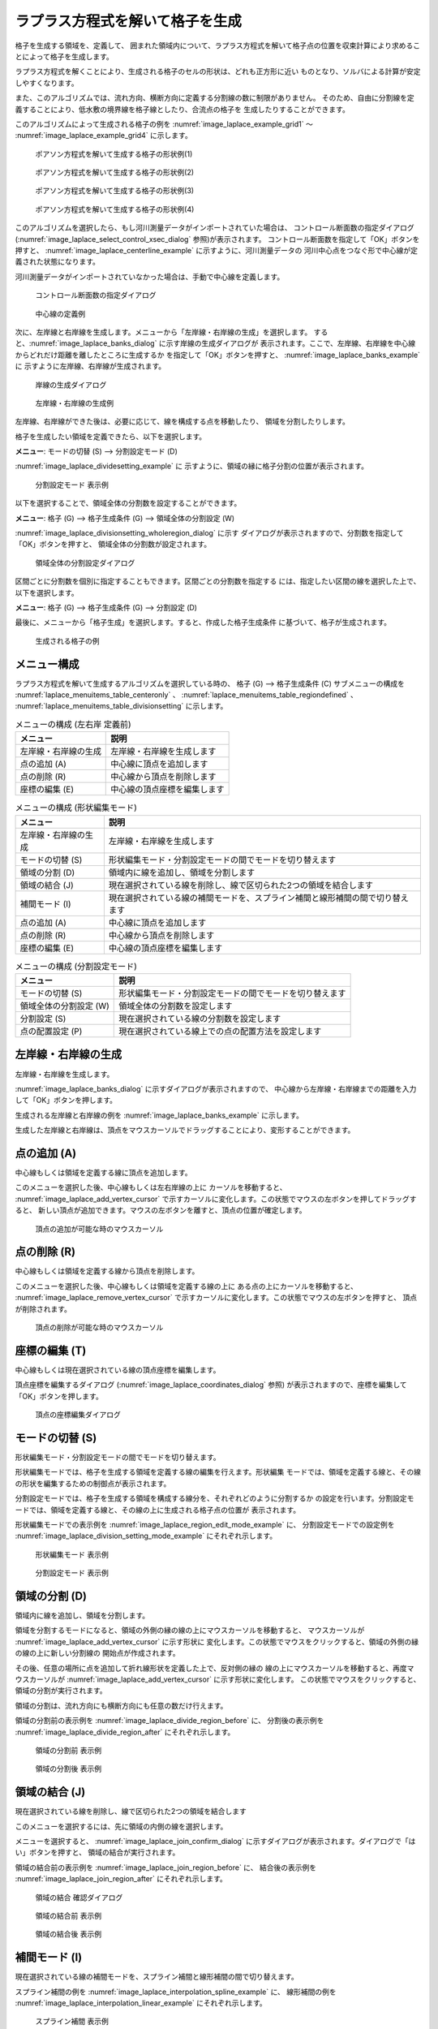 .. _sec_grid_creation_laplace:

ラプラス方程式を解いて格子を生成
=================================

格子を生成する領域を、定義して、
囲まれた領域内について、ラプラス方程式を解いて格子点の位置を収束計算により求めることによって格子を生成します。

ラプラス方程式を解くことにより、生成される格子のセルの形状は、どれも正方形に近い
ものとなり、ソルバによる計算が安定しやすくなります。

また、このアルゴリズムでは、流れ方向、横断方向に定義する分割線の数に制限がありません。
そのため、自由に分割線を定義することにより、低水敷の境界線を格子線としたり、合流点の格子を
生成したりすることができます。

このアルゴリズムによって生成される格子の例を
:numref:`image_laplace_example_grid1` ～ :numref:`image_laplace_example_grid4`
に示します。

.. _image_laplace_example_grid1:

.. figure:: images/laplace_example_grid1.png
   :width: 300pt

   ポアソン方程式を解いて生成する格子の形状例(1)

.. _image_laplace_example_grid2:

.. figure:: images/laplace_example_grid2.png
   :width: 300pt

   ポアソン方程式を解いて生成する格子の形状例(2)

.. _image_laplace_example_grid3:

.. figure:: images/laplace_example_grid3.png
   :width: 300pt

   ポアソン方程式を解いて生成する格子の形状例(3)

.. _image_laplace_example_grid4:

.. figure:: images/laplace_example_grid4.png
   :width: 300pt

   ポアソン方程式を解いて生成する格子の形状例(4)

このアルゴリズムを選択したら、もし河川測量データがインポートされていた場合は、
コントロール断面数の指定ダイアログ
(:numref:`image_laplace_select_control_xsec_dialog` 参照)が表示されます。
コントロール断面数を指定して「OK」ボタンを押すと、
:numref:`image_laplace_centerline_example` に示すように、河川測量データの
河川中心点をつなぐ形で中心線が定義された状態になります。

河川測量データがインポートされていなかった場合は、手動で中心線を定義します。

.. _image_laplace_select_control_xsec_dialog:

.. figure:: images/laplace_select_control_xsec_dialog.png
   :width: 220pt

   コントロール断面数の指定ダイアログ

.. _image_laplace_centerline_example:

.. figure:: images/laplace_centerline_example.png
   :width: 360pt

   中心線の定義例

次に、左岸線と右岸線を生成します。メニューから「左岸線・右岸線の生成」を選択します。
すると、:numref:`image_laplace_banks_dialog` に示す岸線の生成ダイアログが
表示されます。ここで、左岸線、右岸線を中心線からどれだけ距離を離したところに生成するか
を指定して「OK」ボタンを押すと、 :numref:`image_laplace_banks_example` に
示すように左岸線、右岸線が生成されます。

.. _image_laplace_banks_dialog:

.. figure:: images/laplace_banks_dialog.png
   :width: 200pt

   岸線の生成ダイアログ

.. _image_laplace_banks_example:

.. figure:: images/laplace_banks_example.png
   :width: 340pt

   左岸線・右岸線の生成例

左岸線、右岸線ができた後は、必要に応じて、線を構成する点を移動したり、
領域を分割したりします。

格子を生成したい領域を定義できたら、以下を選択します。

**メニュー**: モードの切替 (S) --> 分割設定モード (D)

:numref:`image_laplace_dividesetting_example` に
示すように、領域の縁に格子分割の位置が表示されます。

.. _image_laplace_dividesetting_example:

.. figure:: images/laplace_dividesetting_example.png
   :width: 340pt

   分割設定モード 表示例

以下を選択することで、領域全体の分割数を設定することができます。

**メニュー**: 格子 (G) --> 格子生成条件 (G) --> 領域全体の分割設定 (W)

:numref:`image_laplace_divisionsetting_wholeregion_dialog` に示す
ダイアログが表示されますので、分割数を指定して「OK」ボタンを押すと、
領域全体の分割数が設定されます。

.. _image_laplace_divisionsetting_wholeregion_dialog:

.. figure:: images/laplace_divisionsetting_wholeregion_dialog.png
   :width: 240pt

   領域全体の分割設定ダイアログ

区間ごとに分割数を個別に指定することもできます。区間ごとの分割数を指定する
には、指定したい区間の線を選択した上で、以下を選択します。

**メニュー**: 格子 (G) --> 格子生成条件 (G) --> 分割設定 (D)

最後に、メニューから「格子生成」を選択します。すると、作成した格子生成条件
に基づいて、格子が生成されます。

.. _image_laplace_grid_example:

.. figure:: images/laplace_grid_example.png
   :width: 360pt

   生成される格子の例

メニュー構成
--------------------

ラプラス方程式を解いて生成するアルゴリズムを選択している時の、
格子 (G) --> 格子生成条件 (C) サブメニューの構成を
:numref:`laplace_menuitems_table_centeronly` 、
:numref:`laplace_menuitems_table_regiondefined` 、
:numref:`laplace_menuitems_table_divisionsetting` 
に示します。

.. _laplace_menuitems_table_centeronly:

.. list-table:: メニューの構成 (左右岸 定義前)
   :header-rows: 1

   * - メニュー
     - 説明
   * - 左岸線・右岸線の生成
     - 左岸線・右岸線を生成します
   * - 点の追加 (A)
     - 中心線に頂点を追加します
   * - 点の削除 (R)
     - 中心線から頂点を削除します
   * - 座標の編集 (E)
     - 中心線の頂点座標を編集します

.. _laplace_menuitems_table_regiondefined:

.. list-table:: メニューの構成 (形状編集モード)
   :header-rows: 1

   * - メニュー
     - 説明
   * - 左岸線・右岸線の生成
     - 左岸線・右岸線を生成します
   * - モードの切替 (S)
     - 形状編集モード・分割設定モードの間でモードを切り替えます
   * - 領域の分割 (D)
     - 領域内に線を追加し、領域を分割します
   * - 領域の結合 (J)
     - 現在選択されている線を削除し、線で区切られた2つの領域を結合します
   * - 補間モード (I)
     - 現在選択されている線の補間モードを、スプライン補間と線形補間の間で切り替えます
   * - 点の追加 (A)
     - 中心線に頂点を追加します
   * - 点の削除 (R)
     - 中心線から頂点を削除します
   * - 座標の編集 (E)
     - 中心線の頂点座標を編集します

.. _laplace_menuitems_table_divisionsetting:

.. list-table:: メニューの構成 (分割設定モード)
   :header-rows: 1

   * - メニュー
     - 説明
   * - モードの切替 (S)
     - 形状編集モード・分割設定モードの間でモードを切り替えます
   * - 領域全体の分割設定 (W)
     - 領域全体の分割数を設定します
   * - 分割設定 (S)
     - 現在選択されている線の分割数を設定します
   * - 点の配置設定 (P)
     - 現在選択されている線上での点の配置方法を設定します

左岸線・右岸線の生成
---------------------------

左岸線・右岸線を生成します。

:numref:`image_laplace_banks_dialog` に示すダイアログが表示されますので、
中心線から左岸線・右岸線までの距離を入力して「OK」ボタンを押します。

生成される左岸線と右岸線の例を :numref:`image_laplace_banks_example` に示します。

生成した左岸線と右岸線は、頂点をマウスカーソルでドラッグすることにより、変形することができます。

点の追加 (A)
----------------

中心線もしくは領域を定義する線に頂点を追加します。

このメニューを選択した後、中心線もしくは左右岸線の上に
カーソルを移動すると、
:numref:`image_laplace_add_vertex_cursor`
で示すカーソルに変化します。この状態でマウスの左ボタンを押してドラッグすると、
新しい頂点が追加できます。マウスの左ボタンを離すと、頂点の位置が確定します。

.. _image_laplace_add_vertex_cursor:

.. figure:: images/laplace_add_vertex_cursor.png
   :width: 20pt

   頂点の追加が可能な時のマウスカーソル

点の削除 (R)
-------------------

中心線もしくは領域を定義する線から頂点を削除します。

このメニューを選択した後、中心線もしくは領域を定義する線の上に
ある点の上にカーソルを移動すると、
:numref:`image_laplace_remove_vertex_cursor`
で示すカーソルに変化します。この状態でマウスの左ボタンを押すと、
頂点が削除されます。

.. _image_laplace_remove_vertex_cursor:

.. figure:: images/laplace_remove_vertex_cursor.png
   :width: 20pt

   頂点の削除が可能な時のマウスカーソル

.. _subsec_laplace_editcoords:

座標の編集 (T)
----------------------

中心線もしくは現在選択されている線の頂点座標を編集します。

頂点座標を編集するダイアログ
(:numref:`image_laplace_coordinates_dialog` 参照)
が表示されますので、座標を編集して「OK」ボタンを押します。

.. _image_laplace_coordinates_dialog:

.. figure:: images/laplace_coordinates_dialog.png
   :width: 160pt

   頂点の座標編集ダイアログ

モードの切替 (S)
----------------------

形状編集モード・分割設定モードの間でモードを切り替えます。

形状編集モードでは、格子を生成する領域を定義する線の編集を行えます。形状編集
モードでは、領域を定義する線と、その線の形状を編集するための制御点が表示されます。

分割設定モードでは、格子を生成する領域を構成する線分を、それぞれどのように分割するか
の設定を行います。分割設定モードでは、領域を定義する線と、その線の上に生成される格子点の位置が
表示されます。

形状編集モードでの表示例を
:numref:`image_laplace_region_edit_mode_example` に、
分割設定モードでの設定例を
:numref:`image_laplace_division_setting_mode_example` にそれぞれ示します。

.. _image_laplace_region_edit_mode_example:

.. figure:: images/laplace_region_edit_mode_example.png
   :width: 350pt

   形状編集モード 表示例

.. _image_laplace_division_setting_mode_example:

.. figure:: images/laplace_division_setting_mode_example.png
   :width: 350pt

   分割設定モード 表示例

領域の分割 (D)
----------------------

領域内に線を追加し、領域を分割します。

領域を分割するモードになると、領域の外側の縁の線の上にマウスカーソルを移動すると、
マウスカーソルが :numref:`image_laplace_add_vertex_cursor` に示す形状に
変化します。この状態でマウスをクリックすると、領域の外側の縁の線の上に新しい分割線の
開始点が作成されます。

その後、任意の場所に点を追加して折れ線形状を定義した上で、反対側の縁の
線の上にマウスカーソルを移動すると、再度マウスカーソルが 
:numref:`image_laplace_add_vertex_cursor` に示す形状に変化します。
この状態でマウスをクリックすると、領域の分割が実行されます。

領域の分割は、流れ方向にも横断方向にも任意の数だけ行えます。

領域の分割前の表示例を :numref:`image_laplace_divide_region_before` に、
分割後の表示例を :numref:`image_laplace_divide_region_after` にそれぞれ示します。

.. _image_laplace_divide_region_before:

.. figure:: images/laplace_divide_region_before.png
   :width: 250pt

   領域の分割前 表示例

.. _image_laplace_divide_region_after:

.. figure:: images/laplace_divide_region_after.png
   :width: 250pt

   領域の分割後 表示例

領域の結合 (J)
----------------------

現在選択されている線を削除し、線で区切られた2つの領域を結合します

このメニューを選択するには、先に領域の内側の線を選択します。

メニューを選択すると、 :numref:`image_laplace_join_confirm_dialog`
に示すダイアログが表示されます。ダイアログで「はい」ボタンを押すと、
領域の結合が実行されます。

領域の結合前の表示例を :numref:`image_laplace_join_region_before` に、
結合後の表示例を :numref:`image_laplace_join_region_after`
にそれぞれ示します。

.. _image_laplace_join_confirm_dialog:

.. figure:: images/laplace_join_confirm_dialog.png
   :width: 180pt

   領域の結合 確認ダイアログ

.. _image_laplace_join_region_before:

.. figure:: images/laplace_join_region_before.png
   :width: 250pt

   領域の結合前 表示例

.. _image_laplace_join_region_after:

.. figure:: images/laplace_join_region_after.png
   :width: 250pt

   領域の結合後 表示例

補間モード (I)
------------------

現在選択されている線の補間モードを、スプライン補間と線形補間の間で切り替えます。

スプライン補間の例を :numref:`image_laplace_interpolation_spline_example` に、
線形補間の例を :numref:`image_laplace_interpolation_linear_example`
にそれぞれ示します。

.. _image_laplace_interpolation_spline_example:

.. figure:: images/laplace_interpolation_spline_example.png
   :width: 250pt

   スプライン補間 表示例

.. _image_laplace_interpolation_linear_example:

.. figure:: images/laplace_interpolation_linear_example.png
   :width: 250pt

   線形補間 表示例

領域全体の分割設定 (W)
------------------------

領域全体の分割数を設定します。

:numref:`image_laplace_divisionsetting_wholeregion_dialog` に示す
ダイアログが表示されますので、分割数を指定して「OK」ボタンを押します。
dI, dJ には、指定した分割数で分割した際の、平均的なセルの I 方向、J方向の
セル幅が表示されます。

分割設定 (D)
---------------

現在選択している線の分割数を設定します。

:numref:`image_laplace_divisionsetting_dialog` に示す
ダイアログが表示されますので、分割数を指定して「OK」ボタンを押します。

.. _image_laplace_divisionsetting_dialog:

.. figure:: images/laplace_divisionsetting_dialog.png
   :width: 120pt

   分割設定 ダイアログ

点の配置設定 (P)
-----------------

現在選択されている線上での点の配置方法を設定します。

:numref:`image_laplace_deploysetting_dialog` に示す
ダイアログが表示されますので、点の配置方法を指定して「OK」ボタンを押します。

ダイアログに示す通り、点の配置方法は以下から選択できます。

- 等分割
- 等比分割

等分割での配置例を :numref:`image_laplace_deploy_equally_example` に、
等比分割での配置例を :numref:`image_laplace_deploy_geometric_example`
にそれぞれ示します。

.. _image_laplace_deploysetting_dialog:

.. figure:: images/laplace_deploysetting_dialog.png
   :width: 180pt

   点の配置設定 ダイアログ

.. _image_laplace_deploy_equally_example:

.. figure:: images/laplace_deploy_equally_example.png
   :width: 250pt

   等分割での配置例

.. _image_laplace_deploy_geometric_example:

.. figure:: images/laplace_deploy_geometric_example.png
   :width: 250pt

   等比分割での配置例

初期状態に戻す(R)
----------------------

格子生成条件を破棄し、初期状態に戻します。
